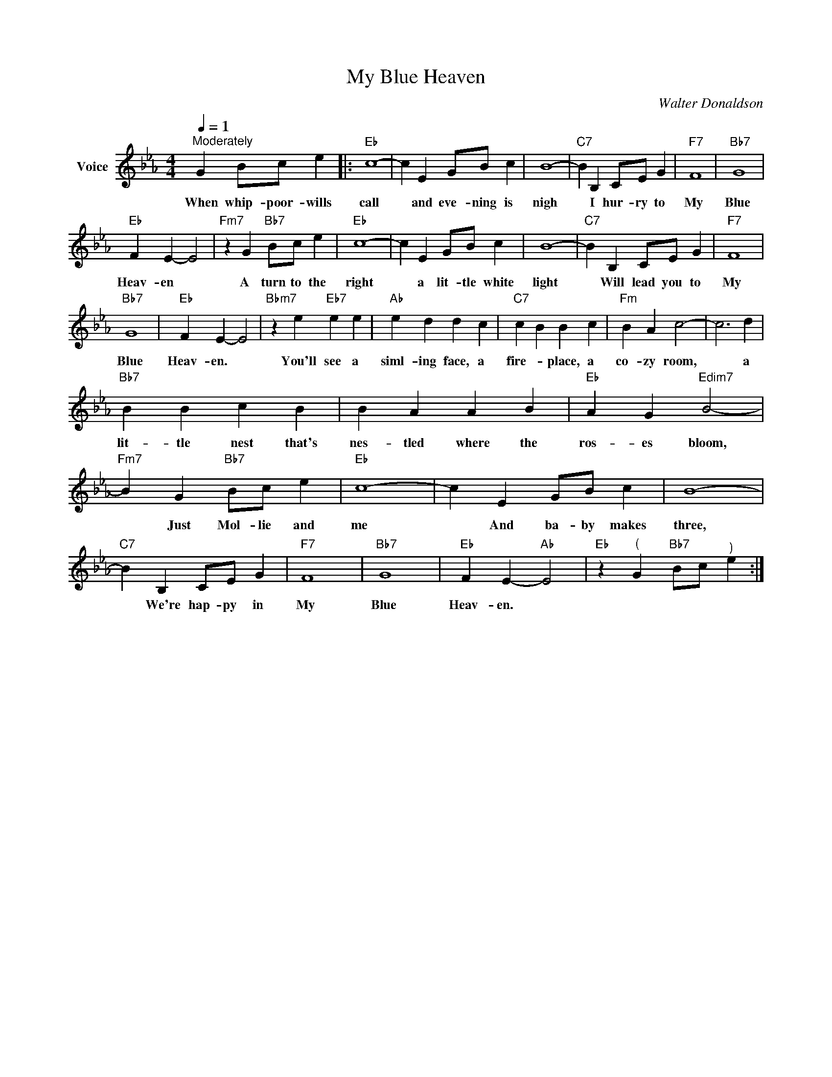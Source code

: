 X:1
T:My Blue Heaven
C:Walter Donaldson
Z:Creative Commons BY-NC-SA
L:1/4
Q:1/4=1
M:4/4
K:Eb
V:1 treble nm="Voice"
V:1
"^Moderately" G B/c/ e |:"Eb" c4- | c E G/B/ c | B4- |"C7" B B, C/E/ G |"F7" F4 |"Bb7" G4 | %7
w: When whip- poor- wills|call|* and eve- ning is|nigh|* I hur- ry to|My|Blue|
"Eb" F E- E2 |"Fm7" z G"Bb7" B/c/ e |"Eb" c4- | c E G/B/ c | B4- |"C7" B B, C/E/ G |"F7" F4 | %14
w: Heav- en *|A turn to the|right|* a lit- tle white|light|* Will lead you to|My|
"Bb7" G4 |"Eb" F E- E2 |"Bbm7" z e"Eb7" e e |"Ab" e d d c |"C7" c B B c |"Fm" B A c2- | c3 d | %21
w: Blue|Heav- en. *|You'll see a|siml- ing face, a|fire- * place, a|co- zy room,|* a|
"Bb7" B B c B | B A A B |"Eb" A G"Edim7" B2- |"Fm7" B G"Bb7" B/c/ e |"Eb" c4- | c E G/B/ c | B4- | %28
w: lit- tle nest that's|nes- tled where the|ros- es bloom,|* Just Mol- lie and|me|* And ba- by makes|three,|
"C7" B B, C/E/ G |"F7" F4 |"Bb7" G4 |"Eb" F E-"Ab" E2 |"Eb" z"^(" G"Bb7" B/c/"^)" e :| %33
w: * We're hap- py in|My|Blue|Heav- en. *||

